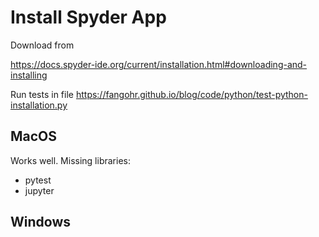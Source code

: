 * Install Spyder App

Download from

https://docs.spyder-ide.org/current/installation.html#downloading-and-installing

Run tests in file https://fangohr.github.io/blog/code/python/test-python-installation.py

** MacOS

 Works well. Missing libraries:

 - pytest
 - jupyter

** Windows

